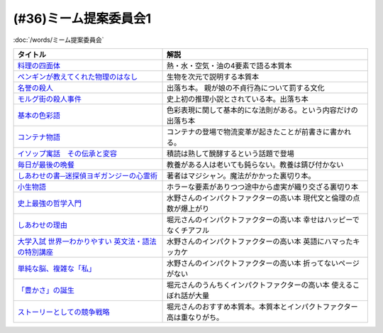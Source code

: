 .. _ミーム提案委員会1参考文献:

(#36)ミーム提案委員会1
--------------------------------------
:doc:`/words/ミーム提案委員会` 

.. raw:: html

  <!--料理の四面体--><a href="https://www.amazon.co.jp/dp/B073DYQNC9?_encoding=UTF8&btkr=1&linkCode=li1&tag=takaoutputblo-22&linkId=6c8171175fbfcd39c5e83b17fa6a6067&language=ja_JP&ref_=as_li_ss_il" target="_blank"><img border="0" src="//ws-fe.amazon-adsystem.com/widgets/q?_encoding=UTF8&ASIN=B073DYQNC9&Format=_SL110_&ID=AsinImage&MarketPlace=JP&ServiceVersion=20070822&WS=1&tag=takaoutputblo-22&language=ja_JP" ></a><img src="https://ir-jp.amazon-adsystem.com/e/ir?t=takaoutputblo-22&language=ja_JP&l=li1&o=9&a=B073DYQNC9" width="1" height="1" border="0" alt="" style="border:none !important; margin:0px !important;" />
  <!--ペンギンが教えてくれた物理のはなし--><a href="https://www.amazon.co.jp/%E3%83%9A%E3%83%B3%E3%82%AE%E3%83%B3%E3%81%8C%E6%95%99%E3%81%88%E3%81%A6%E3%81%8F%E3%82%8C%E3%81%9F%E7%89%A9%E7%90%86%E3%81%AE%E3%81%AF%E3%81%AA%E3%81%97-%E6%B2%B3%E5%87%BA%E6%96%87%E5%BA%AB-%E6%B8%A1%E8%BE%BA%E4%BD%91%E5%9F%BA-ebook/dp/B08PTYSB4V?_encoding=UTF8&qid=1625465614&sr=8-1&linkCode=li1&tag=takaoutputblo-22&linkId=0d4379b924c7cb65a8938519a501f803&language=ja_JP&ref_=as_li_ss_il" target="_blank"><img border="0" src="//ws-fe.amazon-adsystem.com/widgets/q?_encoding=UTF8&ASIN=B08PTYSB4V&Format=_SL110_&ID=AsinImage&MarketPlace=JP&ServiceVersion=20070822&WS=1&tag=takaoutputblo-22&language=ja_JP" ></a><img src="https://ir-jp.amazon-adsystem.com/e/ir?t=takaoutputblo-22&language=ja_JP&l=li1&o=9&a=B08PTYSB4V" width="1" height="1" border="0" alt="" style="border:none !important; margin:0px !important;" />
  <!--名誉の殺人 母、姉妹、娘を手にかけた男たち--><a href="https://www.amazon.co.jp/%E5%90%8D%E8%AA%89%E3%81%AE%E6%AE%BA%E4%BA%BA-%E6%AF%8D%E3%80%81%E5%A7%89%E5%A6%B9%E3%80%81%E5%A8%98%E3%82%92%E6%89%8B%E3%81%AB%E3%81%8B%E3%81%91%E3%81%9F%E7%94%B7%E3%81%9F%E3%81%A1-%E6%9C%9D%E6%97%A5%E9%81%B8%E6%9B%B8-%E3%82%A2%E3%82%A4%E3%82%B7%E3%82%A7%E3%83%BB%E3%83%A8%E3%83%8A%E3%83%AB/dp/4022630078?__mk_ja_JP=%E3%82%AB%E3%82%BF%E3%82%AB%E3%83%8A&dchild=1&keywords=%E5%90%8D%E8%AA%89%E3%81%AE%E6%AE%BA%E4%BA%BA&qid=1625466284&sr=8-1&linkCode=li1&tag=takaoutputblo-22&linkId=6f78c9584481d5c650bf0cf861a29cb1&language=ja_JP&ref_=as_li_ss_il" target="_blank"><img border="0" src="//ws-fe.amazon-adsystem.com/widgets/q?_encoding=UTF8&ASIN=4022630078&Format=_SL110_&ID=AsinImage&MarketPlace=JP&ServiceVersion=20070822&WS=1&tag=takaoutputblo-22&language=ja_JP" ></a><img src="https://ir-jp.amazon-adsystem.com/e/ir?t=takaoutputblo-22&language=ja_JP&l=li1&o=9&a=4022630078" width="1" height="1" border="0" alt="" style="border:none !important; margin:0px !important;" />
  <!--モルグ街の殺人事件--><a href="https://www.amazon.co.jp/%E3%83%A2%E3%83%AB%E3%82%B0%E8%A1%97%E3%81%AE%E6%AE%BA%E4%BA%BA%E4%BA%8B%E4%BB%B6-%E3%82%A8%E3%83%89%E3%82%AC%E3%83%BC%E3%83%BB%E3%82%A2%E3%83%A9%E3%83%B3-%E3%83%9D%E3%83%BC-ebook/dp/B009IXH41S?keywords=%E3%83%A2%E3%83%AB%E3%82%B0%E8%A1%97%E3%81%AE%E6%AE%BA%E4%BA%BA&qid=1646470174&sprefix=%E3%82%82%E3%82%8B%E3%81%90%E3%81%8C%2Caps%2C197&sr=8-1&linkCode=li1&tag=takaoutputblo-22&linkId=3c1fef7fbba649ad17ca2b1ba1975f8a&language=ja_JP&ref_=as_li_ss_il" target="_blank"><img border="0" src="//ws-fe.amazon-adsystem.com/widgets/q?_encoding=UTF8&ASIN=B009IXH41S&Format=_SL110_&ID=AsinImage&MarketPlace=JP&ServiceVersion=20070822&WS=1&tag=takaoutputblo-22&language=ja_JP" ></a><img src="https://ir-jp.amazon-adsystem.com/e/ir?t=takaoutputblo-22&language=ja_JP&l=li1&o=9&a=B009IXH41S" width="1" height="1" border="0" alt="" style="border:none !important; margin:0px !important;" />
  <!--基本の色彩語: 普遍性と進化について--><a href="https://www.amazon.co.jp/%E5%9F%BA%E6%9C%AC%E3%81%AE%E8%89%B2%E5%BD%A9%E8%AA%9E-%E6%99%AE%E9%81%8D%E6%80%A7%E3%81%A8%E9%80%B2%E5%8C%96%E3%81%AB%E3%81%A4%E3%81%84%E3%81%A6-%E5%8F%A2%E6%9B%B8%E3%83%BB%E3%82%A6%E3%83%8B%E3%83%99%E3%83%AB%E3%82%B7%E3%82%BF%E3%82%B9-%E3%83%96%E3%83%AC%E3%83%B3%E3%83%88-%E3%83%90%E3%83%BC%E3%83%AA%E3%83%B3/dp/4588010417?__mk_ja_JP=%E3%82%AB%E3%82%BF%E3%82%AB%E3%83%8A&crid=3JOS37H1975CM&keywords=%E5%9F%BA%E6%9C%AC%E3%81%AE%E8%89%B2%E5%BD%A9%E8%AA%9E&qid=1646470757&sprefix=%E5%9F%BA%E6%9C%AC%E3%81%AE%E8%89%B2%E5%BD%A9%E8%AA%9E%2Caps%2C199&sr=8-1&linkCode=li1&tag=takaoutputblo-22&linkId=4216c93b25ac44ad358aa1619d493cc2&language=ja_JP&ref_=as_li_ss_il" target="_blank"><img border="0" src="//ws-fe.amazon-adsystem.com/widgets/q?_encoding=UTF8&ASIN=4588010417&Format=_SL110_&ID=AsinImage&MarketPlace=JP&ServiceVersion=20070822&WS=1&tag=takaoutputblo-22&language=ja_JP" ></a><img src="https://ir-jp.amazon-adsystem.com/e/ir?t=takaoutputblo-22&language=ja_JP&l=li1&o=9&a=4588010417" width="1" height="1" border="0" alt="" style="border:none !important; margin:0px !important;" />
  <!--コンテナ物語--><a href="https://www.amazon.co.jp/%E3%82%B3%E3%83%B3%E3%83%86%E3%83%8A%E7%89%A9%E8%AA%9E-%E4%B8%96%E7%95%8C%E3%82%92%E5%A4%89%E3%81%88%E3%81%9F%E3%81%AE%E3%81%AF%E3%80%8C%E7%AE%B1%E3%80%8D%E3%81%AE%E7%99%BA%E6%98%8E%E3%81%A0%E3%81%A3%E3%81%9F-%E5%A2%97%E8%A3%9C%E6%94%B9%E8%A8%82%E7%89%88-%E3%83%9E%E3%83%AB%E3%82%AF%E3%83%BB%E3%83%AC%E3%83%93%E3%83%B3%E3%82%BD%E3%83%B3-ebook/dp/B07Z4DNFG7?__mk_ja_JP=%E3%82%AB%E3%82%BF%E3%82%AB%E3%83%8A&dchild=1&keywords=%E3%82%B3%E3%83%B3%E3%83%86%E3%83%8A%E7%89%A9%E8%AA%9E&qid=1625800664&sr=8-1&linkCode=li1&tag=takaoutputblo-22&linkId=a3a02fb237514a39346cfc0a0fb98855&language=ja_JP&ref_=as_li_ss_il" target="_blank"><img border="0" src="//ws-fe.amazon-adsystem.com/widgets/q?_encoding=UTF8&ASIN=B07Z4DNFG7&Format=_SL110_&ID=AsinImage&MarketPlace=JP&ServiceVersion=20070822&WS=1&tag=takaoutputblo-22&language=ja_JP" ></a><img src="https://ir-jp.amazon-adsystem.com/e/ir?t=takaoutputblo-22&language=ja_JP&l=li1&o=9&a=B07Z4DNFG7" width="1" height="1" border="0" alt="" style="border:none !important; margin:0px !important;" />
  <!--イソップ寓話　その伝承と変容--><a href="https://www.amazon.co.jp/%E3%82%A4%E3%82%BD%E3%83%83%E3%83%97%E5%AF%93%E8%A9%B1-%E3%81%9D%E3%81%AE%E4%BC%9D%E6%89%BF%E3%81%A8%E5%A4%89%E5%AE%B9-%E8%AC%9B%E8%AB%87%E7%A4%BE%E5%AD%A6%E8%A1%93%E6%96%87%E5%BA%AB-%E5%B0%8F%E5%A0%80%E6%A1%82%E4%B8%80%E9%83%8E-ebook/dp/B016O8V1FE?__mk_ja_JP=%E3%82%AB%E3%82%BF%E3%82%AB%E3%83%8A&dchild=1&keywords=%E3%82%A4%E3%82%BD%E3%83%83%E3%83%97%E5%AF%93%E8%A9%B1&qid=1625800684&sr=8-2&linkCode=li1&tag=takaoutputblo-22&linkId=830ca2a77e9a8e39267bb2c5bf7503c3&language=ja_JP&ref_=as_li_ss_il" target="_blank"><img border="0" src="//ws-fe.amazon-adsystem.com/widgets/q?_encoding=UTF8&ASIN=B016O8V1FE&Format=_SL110_&ID=AsinImage&MarketPlace=JP&ServiceVersion=20070822&WS=1&tag=takaoutputblo-22&language=ja_JP" ></a><img src="https://ir-jp.amazon-adsystem.com/e/ir?t=takaoutputblo-22&language=ja_JP&l=li1&o=9&a=B016O8V1FE" width="1" height="1" border="0" alt="" style="border:none !important; margin:0px !important;" />
  <!--毎日が最後の晩餐--><a href="https://www.amazon.co.jp/%E6%AF%8E%E6%97%A5%E3%81%8C%E6%9C%80%E5%BE%8C%E3%81%AE%E6%99%A9%E9%A4%90-%E7%8E%89%E6%9D%91%E6%B5%81%E3%83%AC%E3%82%B7%E3%83%94-%E3%82%A8%E3%83%83%E3%82%BB%E3%82%A4-%E7%8E%89%E6%9D%91-%E8%B1%8A%E7%94%B7/dp/4635822133?__mk_ja_JP=%E3%82%AB%E3%82%BF%E3%82%AB%E3%83%8A&crid=2130S8BMIC1JT&dchild=1&keywords=%E6%AF%8E%E6%97%A5%E3%81%8C%E6%9C%80%E5%BE%8C%E3%81%AE%E6%99%A9%E9%A4%90&qid=1625469831&sprefix=%E6%AF%8E%E6%97%A5%E3%81%8C%E6%9C%80%E5%BE%8C%E3%81%AE%2Caps%2C255&sr=8-1&linkCode=li1&tag=takaoutputblo-22&linkId=0295c5e6d35b25140e94dc89035a22aa&language=ja_JP&ref_=as_li_ss_il" target="_blank"><img border="0" src="//ws-fe.amazon-adsystem.com/widgets/q?_encoding=UTF8&ASIN=4635822133&Format=_SL110_&ID=AsinImage&MarketPlace=JP&ServiceVersion=20070822&WS=1&tag=takaoutputblo-22&language=ja_JP" ></a><img src="https://ir-jp.amazon-adsystem.com/e/ir?t=takaoutputblo-22&language=ja_JP&l=li1&o=9&a=4635822133" width="1" height="1" border="0" alt="" style="border:none !important; margin:0px !important;" />
  <!--しあわせの書―迷探偵ヨギガンジーの心霊術--><a href="https://www.amazon.co.jp/%E3%81%97%E3%81%82%E3%82%8F%E3%81%9B%E3%81%AE%E6%9B%B8%E2%80%95%E8%BF%B7%E6%8E%A2%E5%81%B5%E3%83%A8%E3%82%AE%E3%82%AC%E3%83%B3%E3%82%B8%E3%83%BC%E3%81%AE%E5%BF%83%E9%9C%8A%E8%A1%93-%E6%96%B0%E6%BD%AE%E6%96%87%E5%BA%AB-%E6%B3%A1%E5%9D%82-%E5%A6%BB%E5%A4%AB/dp/4101445036?__mk_ja_JP=%E3%82%AB%E3%82%BF%E3%82%AB%E3%83%8A&dchild=1&keywords=%E5%B9%B8%E3%81%9B%E3%81%AE%E6%9B%B8&qid=1625556192&sr=8-1&linkCode=li1&tag=takaoutputblo-22&linkId=e3135ce2dd9c36de2fa095050853ea79&language=ja_JP&ref_=as_li_ss_il" target="_blank"><img border="0" src="//ws-fe.amazon-adsystem.com/widgets/q?_encoding=UTF8&ASIN=4101445036&Format=_SL110_&ID=AsinImage&MarketPlace=JP&ServiceVersion=20070822&WS=1&tag=takaoutputblo-22&language=ja_JP" ></a><img src="https://ir-jp.amazon-adsystem.com/e/ir?t=takaoutputblo-22&language=ja_JP&l=li1&o=9&a=4101445036" width="1" height="1" border="0" alt="" style="border:none !important; margin:0px !important;" />
  <!--小生物語 --><a href="https://www.amazon.co.jp/%E5%B0%8F%E7%94%9F%E7%89%A9%E8%AA%9E-%E5%B9%BB%E5%86%AC%E8%88%8E%E6%96%87%E5%BA%AB-%E4%B9%99%E4%B8%80/dp/4344409353?__mk_ja_JP=%E3%82%AB%E3%82%BF%E3%82%AB%E3%83%8A&crid=3O332DCZ0J3R6&keywords=%E5%B0%8F%E7%94%9F%E7%89%A9%E8%AA%9E&qid=1646472188&sprefix=%E5%B0%8F%E7%94%9F%E7%89%A9%E8%AA%9E%2Caps%2C211&sr=8-1&linkCode=li1&tag=takaoutputblo-22&linkId=cb6641a611c1e9263907d5a1a89cc0d8&language=ja_JP&ref_=as_li_ss_il" target="_blank"><img border="0" src="//ws-fe.amazon-adsystem.com/widgets/q?_encoding=UTF8&ASIN=4344409353&Format=_SL110_&ID=AsinImage&MarketPlace=JP&ServiceVersion=20070822&WS=1&tag=takaoutputblo-22&language=ja_JP" ></a><img src="https://ir-jp.amazon-adsystem.com/e/ir?t=takaoutputblo-22&language=ja_JP&l=li1&o=9&a=4344409353" width="1" height="1" border="0" alt="" style="border:none !important; margin:0px !important;" />
  <!--史上最強の哲学入門--><a href="https://www.amazon.co.jp/%E5%8F%B2%E4%B8%8A%E6%9C%80%E5%BC%B7%E3%81%AE%E5%93%B2%E5%AD%A6%E5%85%A5%E9%96%80-%E9%A3%B2%E8%8C%B6-ebook/dp/B01JA1LEZO?__mk_ja_JP=%E3%82%AB%E3%82%BF%E3%82%AB%E3%83%8A&crid=37O2GF0RSD9K9&dchild=1&keywords=%E5%8F%B2%E4%B8%8A%E6%9C%80%E5%BC%B7%E3%81%AE%E5%93%B2%E5%AD%A6%E5%85%A5%E9%96%80&qid=1625558071&sprefix=%E5%8F%B2%E4%B8%8A%E6%9C%80%E5%BC%B7%E3%81%AE%2Caps%2C272&sr=8-1&linkCode=li1&tag=takaoutputblo-22&linkId=5f75e8d006ad8db8cd98c95b3d235a5b&language=ja_JP&ref_=as_li_ss_il" target="_blank"><img border="0" src="//ws-fe.amazon-adsystem.com/widgets/q?_encoding=UTF8&ASIN=B01JA1LEZO&Format=_SL110_&ID=AsinImage&MarketPlace=JP&ServiceVersion=20070822&WS=1&tag=takaoutputblo-22&language=ja_JP" ></a><img src="https://ir-jp.amazon-adsystem.com/e/ir?t=takaoutputblo-22&language=ja_JP&l=li1&o=9&a=B01JA1LEZO" width="1" height="1" border="0" alt="" style="border:none !important; margin:0px !important;" />
  <!--しあわせの理由--><a href="https://www.amazon.co.jp/%E3%81%97%E3%81%82%E3%82%8F%E3%81%9B%E3%81%AE%E7%90%86%E7%94%B1-%E3%82%B0%E3%83%AC%E3%83%83%E3%82%B0-%E3%82%A4%E3%83%BC%E3%82%AC%E3%83%B3-ebook/dp/B00RKN485S?__mk_ja_JP=%E3%82%AB%E3%82%BF%E3%82%AB%E3%83%8A&dchild=1&keywords=%E3%81%97%E3%81%82%E3%82%8F%E3%81%9B%E3%81%AE%E7%90%86%E7%94%B1&qid=1625558410&sr=8-1&linkCode=li1&tag=takaoutputblo-22&linkId=dc99bbf86d7a498bc24e22cac5f31bd1&language=ja_JP&ref_=as_li_ss_il" target="_blank"><img border="0" src="//ws-fe.amazon-adsystem.com/widgets/q?_encoding=UTF8&ASIN=B00RKN485S&Format=_SL110_&ID=AsinImage&MarketPlace=JP&ServiceVersion=20070822&WS=1&tag=takaoutputblo-22&language=ja_JP" ></a><img src="https://ir-jp.amazon-adsystem.com/e/ir?t=takaoutputblo-22&language=ja_JP&l=li1&o=9&a=B00RKN485S" width="1" height="1" border="0" alt="" style="border:none !important; margin:0px !important;" />
  <!--大学入試 世界一わかりやすい 英文法・語法の特別講座--><a href="https://www.amazon.co.jp/%E5%A4%A7%E5%AD%A6%E5%85%A5%E8%A9%A6-%E4%B8%96%E7%95%8C%E4%B8%80%E3%82%8F%E3%81%8B%E3%82%8A%E3%82%84%E3%81%99%E3%81%84-%E8%8B%B1%E6%96%87%E6%B3%95%E3%83%BB%E8%AA%9E%E6%B3%95%E3%81%AE%E7%89%B9%E5%88%A5%E8%AC%9B%E5%BA%A7-%E3%80%8C%E4%B8%96%E7%95%8C%E4%B8%80%E3%82%8F%E3%81%8B%E3%82%8A%E3%82%84%E3%81%99%E3%81%84%E3%80%8D%E7%89%B9%E5%88%A5%E8%AC%9B%E5%BA%A7%E3%82%B7%E3%83%AA%E3%83%BC%E3%82%BA-%E6%AD%A3%E7%94%9F/dp/404602545X?__mk_ja_JP=%E3%82%AB%E3%82%BF%E3%82%AB%E3%83%8A&crid=FJFO6OOEJ9O8&dchild=1&keywords=%E4%B8%96%E7%95%8C%E4%B8%80%E3%82%8F%E3%81%8B%E3%82%8A%E3%82%84%E3%81%99%E3%81%84%E8%8B%B1%E6%96%87%E6%B3%95&qid=1625559874&sprefix=%E4%B8%96%E7%95%8C%E4%B8%80%E3%82%8F%E3%81%8B%E3%82%8A%E3%82%84%E3%81%99%E3%81%84%2Caps%2C273&sr=8-2-spons&psc=1&spLa=ZW5jcnlwdGVkUXVhbGlmaWVyPUFKTlNaOTUxVkFYTUcmZW5jcnlwdGVkSWQ9QTA1MzIxMzczUjJTT1lKNEdGMFQ4JmVuY3J5cHRlZEFkSWQ9QTFRVlY0RUQ2QkFPRFImd2lkZ2V0TmFtZT1zcF9hdGYmYWN0aW9uPWNsaWNrUmVkaXJlY3QmZG9Ob3RMb2dDbGljaz10cnVl&linkCode=li1&tag=takaoutputblo-22&linkId=33022ecfd5c1d4a7721b922898f60fd5&language=ja_JP&ref_=as_li_ss_il" target="_blank"><img border="0" src="//ws-fe.amazon-adsystem.com/widgets/q?_encoding=UTF8&ASIN=404602545X&Format=_SL110_&ID=AsinImage&MarketPlace=JP&ServiceVersion=20070822&WS=1&tag=takaoutputblo-22&language=ja_JP" ></a><img src="https://ir-jp.amazon-adsystem.com/e/ir?t=takaoutputblo-22&language=ja_JP&l=li1&o=9&a=404602545X" width="1" height="1" border="0" alt="" style="border:none !important; margin:0px !important;" />
  <!--単純な脳、複雑な「私」--><a href="https://www.amazon.co.jp/%E5%8D%98%E7%B4%94%E3%81%AA%E8%84%B3%E3%80%81%E8%A4%87%E9%9B%91%E3%81%AA%E3%80%8C%E7%A7%81%E3%80%8D-%E3%83%96%E3%83%AB%E3%83%BC%E3%83%90%E3%83%83%E3%82%AF%E3%82%B9-%E6%B1%A0%E8%B0%B7-%E8%A3%95%E4%BA%8C/dp/4062578301?__mk_ja_JP=%E3%82%AB%E3%82%BF%E3%82%AB%E3%83%8A&crid=2QOMTPC54N47G&dchild=1&keywords=%E5%8D%98%E7%B4%94%E3%81%AA%E8%84%B3+%E8%A4%87%E9%9B%91%E3%81%AA%E7%A7%81&qid=1625560108&sprefix=%E5%8D%98%E7%B4%94%E3%81%AA%E8%84%B3%2Caps%2C270&sr=8-1&linkCode=li1&tag=takaoutputblo-22&linkId=6b6bd51b3c6145440e7f48f0aa9f8fd3&language=ja_JP&ref_=as_li_ss_il" target="_blank"><img border="0" src="//ws-fe.amazon-adsystem.com/widgets/q?_encoding=UTF8&ASIN=4062578301&Format=_SL110_&ID=AsinImage&MarketPlace=JP&ServiceVersion=20070822&WS=1&tag=takaoutputblo-22&language=ja_JP" ></a><img src="https://ir-jp.amazon-adsystem.com/e/ir?t=takaoutputblo-22&language=ja_JP&l=li1&o=9&a=4062578301" width="1" height="1" border="0" alt="" style="border:none !important; margin:0px !important;" />
  <!--「豊かさ」の誕生--><a href="https://www.amazon.co.jp/%E3%80%8C%E8%B1%8A%E3%81%8B%E3%81%95%E3%80%8D%E3%81%AE%E8%AA%95%E7%94%9F-%E4%B8%8A-%E6%88%90%E9%95%B7%E3%81%A8%E7%99%BA%E5%B1%95%E3%81%AE%E6%96%87%E6%98%8E%E5%8F%B2-ebook/dp/B079GRWJX3?__mk_ja_JP=%E3%82%AB%E3%82%BF%E3%82%AB%E3%83%8A&dchild=1&keywords=%E8%B1%8A%E3%81%8B%E3%81%95%E3%81%AE%E8%AA%95%E7%94%9F&qid=1625561009&sr=8-1&linkCode=li1&tag=takaoutputblo-22&linkId=5a20ccf8a6ad48c7f0707a262f82c86d&language=ja_JP&ref_=as_li_ss_il" target="_blank"><img border="0" src="//ws-fe.amazon-adsystem.com/widgets/q?_encoding=UTF8&ASIN=B079GRWJX3&Format=_SL110_&ID=AsinImage&MarketPlace=JP&ServiceVersion=20070822&WS=1&tag=takaoutputblo-22&language=ja_JP" ></a><img src="https://ir-jp.amazon-adsystem.com/e/ir?t=takaoutputblo-22&language=ja_JP&l=li1&o=9&a=B079GRWJX3" width="1" height="1" border="0" alt="" style="border:none !important; margin:0px !important;" />
  <!--ストーリーとしての競争戦略--><a href="https://www.amazon.co.jp/%E3%82%B9%E3%83%88%E3%83%BC%E3%83%AA%E3%83%BC%E3%81%A8%E3%81%97%E3%81%A6%E3%81%AE%E7%AB%B6%E4%BA%89%E6%88%A6%E7%95%A5-%E2%80%95%E5%84%AA%E3%82%8C%E3%81%9F%E6%88%A6%E7%95%A5%E3%81%AE%E6%9D%A1%E4%BB%B6-Hitotsubashi-Business-Review/dp/4492532706?__mk_ja_JP=%E3%82%AB%E3%82%BF%E3%82%AB%E3%83%8A&crid=5M84YMK2UPBP&dchild=1&keywords=%E3%82%B9%E3%83%88%E3%83%BC%E3%83%AA%E3%83%BC%E3%81%A8%E3%81%97%E3%81%A6%E3%81%AE%E7%AB%B6%E4%BA%89%E6%88%A6%E7%95%A5&qid=1625561662&sprefix=%E3%82%B9%E3%83%88%E3%83%BC%E3%83%AA%E3%83%BC%E3%81%A8%E3%81%97%E3%81%A6%E3%81%AE%2Caps%2C259&sr=8-2-spons&psc=1&spLa=ZW5jcnlwdGVkUXVhbGlmaWVyPUEzMU9VUFVOWEFQQjg4JmVuY3J5cHRlZElkPUEwNzIzMzY1MzVBSTVNSVU3NzRBQSZlbmNyeXB0ZWRBZElkPUEyN1FMTEVONUFTMzQyJndpZGdldE5hbWU9c3BfYXRmJmFjdGlvbj1jbGlja1JlZGlyZWN0JmRvTm90TG9nQ2xpY2s9dHJ1ZQ%3D%3D&linkCode=li1&tag=takaoutputblo-22&linkId=ea0b05f7ae2059249d8c4e3d882b315b&language=ja_JP&ref_=as_li_ss_il" target="_blank"><img border="0" src="//ws-fe.amazon-adsystem.com/widgets/q?_encoding=UTF8&ASIN=4492532706&Format=_SL110_&ID=AsinImage&MarketPlace=JP&ServiceVersion=20070822&WS=1&tag=takaoutputblo-22&language=ja_JP" ></a><img src="https://ir-jp.amazon-adsystem.com/e/ir?t=takaoutputblo-22&language=ja_JP&l=li1&o=9&a=4492532706" width="1" height="1" border="0" alt="" style="border:none !important; margin:0px !important;" />

+-------------------------------------------------------+------------------------------------------------------------------------+
|                       タイトル                        |                                  解説                                  |
+=======================================================+========================================================================+
| `料理の四面体`_                                       | 熱・水・空気・油の4要素で語る本質本                                    |
+-------------------------------------------------------+------------------------------------------------------------------------+
| `ペンギンが教えてくれた物理のはなし`_                 | 生物を次元で説明する本質本                                             |
+-------------------------------------------------------+------------------------------------------------------------------------+
| `名誉の殺人`_                                         | 出落ち本。 親が娘の不貞行為について罰する文化                          |
+-------------------------------------------------------+------------------------------------------------------------------------+
| `モルグ街の殺人事件`_                                 | 史上初の推理小説とされている本。出落ち本                               |
+-------------------------------------------------------+------------------------------------------------------------------------+
| `基本の色彩語`_                                       | 色彩表現に関して基本的にな法則がある。という内容だけの出落ち本         |
+-------------------------------------------------------+------------------------------------------------------------------------+
| `コンテナ物語`_                                       | コンテナの登場で物流変革が起きたことが前書きに書かれる。               |
+-------------------------------------------------------+------------------------------------------------------------------------+
| `イソップ寓話　その伝承と変容`_                       | 積読は熟して醗酵するという話題で登場                                   |
+-------------------------------------------------------+------------------------------------------------------------------------+
| `毎日が最後の晩餐`_                                   | 教養がある人は老いても鈍らない。教養は錆び付かない                     |
+-------------------------------------------------------+------------------------------------------------------------------------+
| `しあわせの書─迷探偵ヨギガンジーの心霊術`_            | 著者はマジシャン。魔法がかかった裏切り本。                             |
+-------------------------------------------------------+------------------------------------------------------------------------+
| `小生物語`_                                           | ホラーな要素がありつつ途中から虚実が織り交ざる裏切り本                 |
+-------------------------------------------------------+------------------------------------------------------------------------+
| `史上最強の哲学入門`_                                 | 水野さんのインパクトファクターの高い本 現代文と倫理の点数が爆上がり    |
+-------------------------------------------------------+------------------------------------------------------------------------+
| `しあわせの理由`_                                     | 堀元さんのインパクトファクターの高い本 幸せはハッピーでなくチアフル    |
+-------------------------------------------------------+------------------------------------------------------------------------+
| `大学入試 世界一わかりやすい 英文法・語法の特別講座`_ | 水野さんのインパクトファクターの高い本 英語にハマったキッカケ          |
+-------------------------------------------------------+------------------------------------------------------------------------+
| `単純な脳、複雑な「私」`_                             | 水野さんのインパクトファクターの高い本 折ってないページがない          |
+-------------------------------------------------------+------------------------------------------------------------------------+
| `「豊かさ」の誕生`_                                   | 堀元さんのうんちくインパクトファクターの高い本 使えるこぼれ話が大量    |
+-------------------------------------------------------+------------------------------------------------------------------------+
| `ストーリーとしての競争戦略`_                         | 堀元さんのおすすめ本質本。本質本とインパクトファクター高は重なりがち。 |
+-------------------------------------------------------+------------------------------------------------------------------------+

.. _料理の四面体: https://amzn.to/3pGJcRr
.. _ペンギンが教えてくれた物理のはなし: https://amzn.to/3KhYfst
.. _名誉の殺人: https://amzn.to/3IMqwae
.. _コンテナ物語: https://amzn.to/3vDPvcf
.. _イソップ寓話　その伝承と変容: https://amzn.to/3CfGxmB
.. _毎日が最後の晩餐: https://amzn.to/3HKptGo
.. _しあわせの書─迷探偵ヨギガンジーの心霊術: https://amzn.to/3sGzn7V
.. _史上最強の哲学入門: https://amzn.to/3Mmt8hj
.. _しあわせの理由: https://amzn.to/3KofVmx
.. _大学入試 世界一わかりやすい 英文法・語法の特別講座: https://amzn.to/3INqHCb
.. _単純な脳、複雑な「私」: https://amzn.to/3twmht3
.. _「豊かさ」の誕生: https://amzn.to/36Sg5nt
.. _ストーリーとしての競争戦略: https://amzn.to/3CfHICE
.. _モルグ街の殺人事件: https://amzn.to/35QvAMr
.. _基本の色彩語: https://amzn.to/3vFC9vT
.. _小生物語: https://amzn.to/36TGktI

